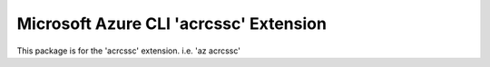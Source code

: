 Microsoft Azure CLI 'acrcssc' Extension
==========================================

This package is for the 'acrcssc' extension.
i.e. 'az acrcssc'